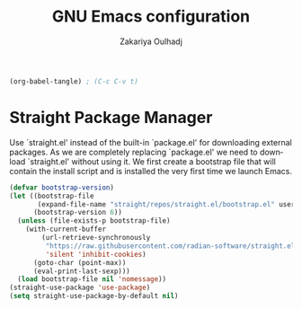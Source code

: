 #+title: GNU Emacs configuration
#+author: Zakariya Oulhadj
#+language: en
#+options: ':t toc:nil num:t author:t email:t
#+startup: content indent

#+begin_src emacs-lisp :tangle no :results none
  (org-babel-tangle) ; (C-c C-v t)
#+end_src


* Straight Package Manager
Use `straight.el' instead of the built-in `package.el' for downloading external
packages. As we are completely replacing `package.el' we need to download
`straight.el' without using it. We first create a bootstrap file that will
contain the install script and is installed the very first time we launch Emacs.

#+begin_src emacs-lisp :tangle "config/zo-straight.el"
  (defvar bootstrap-version)
  (let ((bootstrap-file
         (expand-file-name "straight/repos/straight.el/bootstrap.el" user-emacs-directory))
        (bootstrap-version 6))
    (unless (file-exists-p bootstrap-file)
      (with-current-buffer
          (url-retrieve-synchronously
           "https://raw.githubusercontent.com/radian-software/straight.el/develop/install.el"
           'silent 'inhibit-cookies)
        (goto-char (point-max))
        (eval-print-last-sexp)))
    (load bootstrap-file nil 'nomessage))
  (straight-use-package 'use-package)
  (setq straight-use-package-by-default nil)
#+end_src

